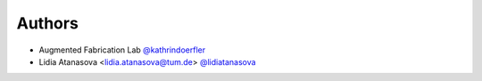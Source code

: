 
Authors
=======

* Augmented Fabrication Lab `@kathrindoerfler <https://github.com/augmentedfabricationlab>`_
* Lidia Atanasova <lidia.atanasova@tum.de> `@lidiatanasova <https://github.com/lidiatanasova>`_
